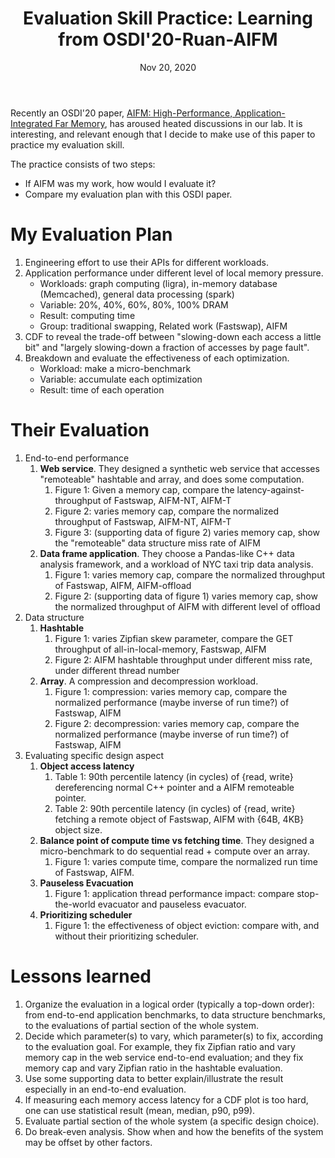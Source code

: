 #+TITLE: Evaluation Skill Practice: Learning from OSDI'20-Ruan-AIFM
#+DATE: Nov 20, 2020
#+OPTIONS: num:0

Recently an OSDI'20 paper, [[https://www.usenix.org/conference/osdi20/presentation/ruan][AIFM: High-Performance,
Application-Integrated Far Memory]], has aroused heated discussions
in our lab.  It is interesting, and relevant enough that I decide
to make use of this paper to practice my evaluation skill.

The practice consists of two steps:
- If AIFM was my work, how would I evaluate it?
- Compare my evaluation plan with this OSDI paper.

* My Evaluation Plan

1. Engineering effort to use their APIs for different workloads.
2. Application performance under different level of local memory pressure.
   - Workloads: graph computing (ligra), in-memory database (Memcached), general data processing (spark)
   - Variable: 20%, 40%, 60%, 80%, 100% DRAM
   - Result: computing time
   - Group: traditional swapping, Related work (Fastswap), AIFM
3. CDF to reveal the trade-off between "slowing-down each access
   a little bit" and "largely slowing-down a fraction of accesses
   by page fault".
4. Breakdown and evaluate the effectiveness of each optimization.
   - Workload: make a micro-benchmark
   - Variable: accumulate each optimization
   - Result: time of each operation

* Their Evaluation

1. End-to-end performance
   1. *Web service*.  They designed a synthetic web service that
      accesses "remoteable" hashtable and array, and does some
      computation.
      1. Figure 1: Given a memory cap, compare the latency-against-throughput of Fastswap, AIFM-NT, AIFM-T
      2. Figure 2: varies memory cap, compare the normalized throughput of Fastswap, AIFM-NT, AIFM-T
      3. Figure 3: (supporting data of figure 2) varies memory cap, show the "remoteable" data structure miss rate of AIFM
   2. *Data frame application*.  They choose a Pandas-like C++
      data analysis framework, and a workload of NYC taxi trip
      data analysis.
      1. Figure 1: varies memory cap, compare the normalized throughput of Fastswap, AIFM, AIFM-offload
      2. Figure 2: (supporting data of figure 1) varies memory cap, show the normalized throughput of AIFM with different level of offload
2. Data structure
   1. *Hashtable*
      1. Figure 1: varies Zipfian skew parameter, compare the GET throughput of all-in-local-memory, Fastswap, AIFM
      2. Figure 2: AIFM hashtable throughput under different miss rate, under different thread number
   2. *Array*.  A compression and decompression workload.
      1. Figure 1: compression: varies memory cap, compare the normalized performance (maybe inverse of run time?) of Fastswap, AIFM
      2. Figure 2: decompression: varies memory cap, compare the normalized performance (maybe inverse of run time?) of Fastswap, AIFM
3. Evaluating specific design aspect
   1. *Object access latency*
      1. Table 1: 90th percentile latency (in cycles) of {read, write} dereferencing normal C++ pointer and a AIFM remoteable pointer.
      2. Table 2: 90th percentile latency (in cycles) of {read, write} fetching a remote object of Fastswap, AIFM with {64B, 4KB} object size.
   2. *Balance point of compute time vs fetching time*.  They designed a micro-benchmark to do sequential read + compute over an array.
      1. Figure 1: varies compute time, compare the normalized run time of Fastswap, AIFM.
   3. *Pauseless Evacuation*
      1. Figure 1: application thread performance impact: compare stop-the-world evacuator and pauseless evacuator.
   4. *Prioritizing scheduler*
      1. Figure 1: the effectiveness of object eviction: compare with, and without their prioritizing scheduler.

* Lessons learned

1. Organize the evaluation in a logical order (typically a
   top-down order): from end-to-end application benchmarks, to
   data structure benchmarks, to the evaluations of partial
   section of the whole system.
2. Decide which parameter(s) to vary, which parameter(s) to fix,
   according to the evaluation goal.  For example, they fix
   Zipfian ratio and vary memory cap in the web service
   end-to-end evaluation; and they fix memory cap and vary
   Zipfian ratio in the hashtable evaluation.
3. Use some supporting data to better explain/illustrate the
   result especially in an end-to-end evaluation.
4. If measuring each memory access latency for a CDF plot is too
   hard, one can use statistical result (mean, median, p90, p99).
5. Evaluate partial section of the whole system (a specific
   design choice).
6. Do break-even analysis.  Show when and how the benefits of the
   system may be offset by other factors.
